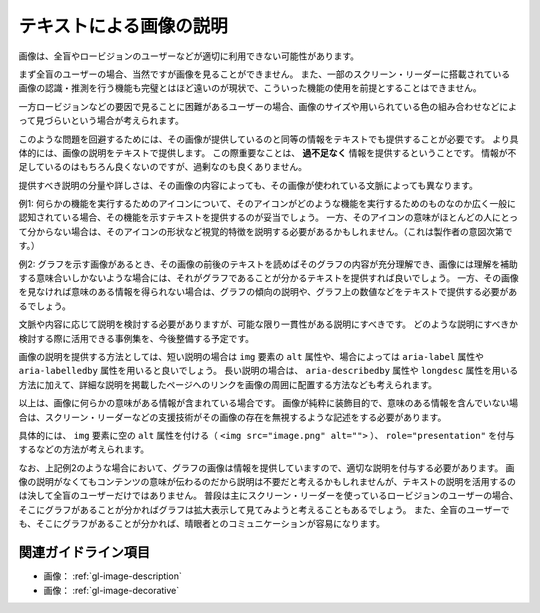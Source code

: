 .. _exp-image-text-alternative:

########################
テキストによる画像の説明
########################

画像は、全盲やロービジョンのユーザーなどが適切に利用できない可能性があります。

まず全盲のユーザーの場合、当然ですが画像を見ることができません。
また、一部のスクリーン・リーダーに搭載されている画像の認識・推測を行う機能も完璧とはほど遠いのが現状で、こういった機能の使用を前提とすることはできません。

一方ロービジョンなどの要因で見ることに困難があるユーザーの場合、画像のサイズや用いられている色の組み合わせなどによって見づらいという場合が考えられます。

このような問題を回避するためには、その画像が提供しているのと同等の情報をテキストでも提供することが必要です。
より具体的には、画像の説明をテキストで提供します。
この際重要なことは、 **過不足なく** 情報を提供するということです。
情報が不足しているのはもちろん良くないのですが、過剰なのも良くありません。

提供すべき説明の分量や詳しさは、その画像の内容によっても、その画像が使われている文脈によっても異なります。

例1:
何らかの機能を実行するためのアイコンについて、そのアイコンがどのような機能を実行するためのものなのか広く一般に認知されている場合、その機能を示すテキストを提供するのが妥当でしょう。
一方、そのアイコンの意味がほとんどの人にとって分からない場合は、そのアイコンの形状など視覚的特徴を説明する必要があるかもしれません。（これは製作者の意図次第です。）

例2:
グラフを示す画像があるとき、その画像の前後のテキストを読めばそのグラフの内容が充分理解でき、画像には理解を補助する意味合いしかないような場合には、それがグラフであることが分かるテキストを提供すれば良いでしょう。
一方、その画像を見なければ意味のある情報を得られない場合は、グラフの傾向の説明や、グラフ上の数値などをテキストで提供する必要があるでしょう。

文脈や内容に応じて説明を検討する必要がありますが、可能な限り一貫性がある説明にすべきです。
どのような説明にすべきか検討する際に活用できる事例集を、今後整備する予定です。

画像の説明を提供する方法としては、短い説明の場合は ``img`` 要素の ``alt`` 属性や、場合によっては ``aria-label`` 属性や ``aria-labelledby`` 属性を用いると良いでしょう。
長い説明の場合は、 ``aria-describedby`` 属性や ``longdesc`` 属性を用いる方法に加えて、詳細な説明を掲載したページへのリンクを画像の周囲に配置する方法なども考えられます。

以上は、画像に何らかの意味がある情報が含まれている場合です。
画像が純粋に装飾目的で、意味のある情報を含んでいない場合は、スクリーン・リーダーなどの支援技術がその画像の存在を無視するような記述をする必要があります。

具体的には、 ``img`` 要素に空の ``alt`` 属性を付ける（ ``<img src="image.png" alt="">`` ）、 ``role="presentation"`` を付与するなどの方法が考えられます。

なお、上記例2のような場合において、グラフの画像は情報を提供していますので、適切な説明を付与する必要があります。
画像の説明がなくてもコンテンツの意味が伝わるのだから説明は不要だと考えるかもしれませんが、テキストの説明を活用するのは決して全盲のユーザーだけではありません。
普段は主にスクリーン・リーダーを使っているロービジョンのユーザーの場合、そこにグラフがあることが分かればグラフは拡大表示して見てみようと考えることもあるでしょう。
また、全盲のユーザーでも、そこにグラフがあることが分かれば、晴眼者とのコミュニケーションが容易になります。

********************
関連ガイドライン項目
********************

*  画像： :ref:`gl-image-description`
*  画像： :ref:`gl-image-decorative`

